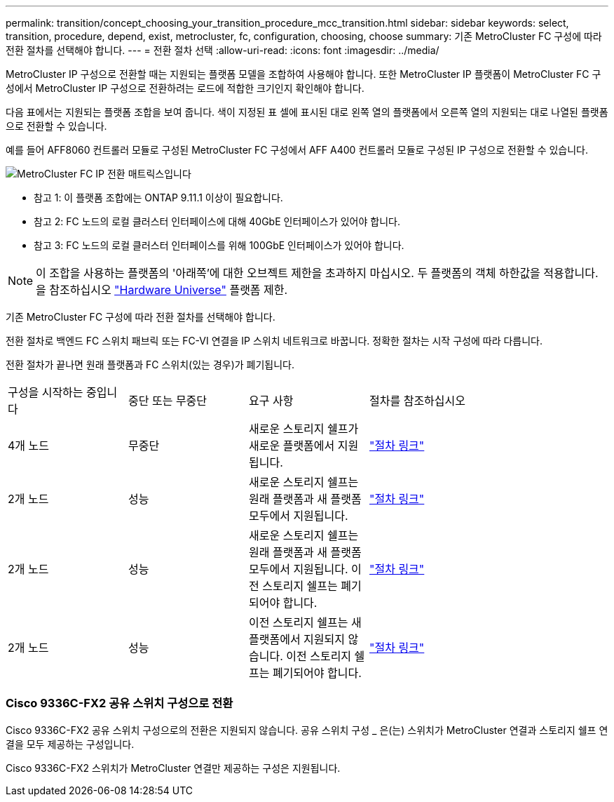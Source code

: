 ---
permalink: transition/concept_choosing_your_transition_procedure_mcc_transition.html 
sidebar: sidebar 
keywords: select, transition, procedure, depend, exist, metrocluster, fc, configuration, choosing, choose 
summary: 기존 MetroCluster FC 구성에 따라 전환 절차를 선택해야 합니다. 
---
= 전환 절차 선택
:allow-uri-read: 
:icons: font
:imagesdir: ../media/


[role="lead"]
MetroCluster IP 구성으로 전환할 때는 지원되는 플랫폼 모델을 조합하여 사용해야 합니다. 또한 MetroCluster IP 플랫폼이 MetroCluster FC 구성에서 MetroCluster IP 구성으로 전환하려는 로드에 적합한 크기인지 확인해야 합니다.

다음 표에서는 지원되는 플랫폼 조합을 보여 줍니다. 색이 지정된 표 셀에 표시된 대로 왼쪽 열의 플랫폼에서 오른쪽 열의 지원되는 대로 나열된 플랫폼으로 전환할 수 있습니다.

예를 들어 AFF8060 컨트롤러 모듈로 구성된 MetroCluster FC 구성에서 AFF A400 컨트롤러 모듈로 구성된 IP 구성으로 전환할 수 있습니다.

image::../media/metrocluster_fc_ip_transition_matrix.png[MetroCluster FC IP 전환 매트릭스입니다]

* 참고 1: 이 플랫폼 조합에는 ONTAP 9.11.1 이상이 필요합니다.
* 참고 2: FC 노드의 로컬 클러스터 인터페이스에 대해 40GbE 인터페이스가 있어야 합니다.
* 참고 3: FC 노드의 로컬 클러스터 인터페이스를 위해 100GbE 인터페이스가 있어야 합니다.



NOTE: 이 조합을 사용하는 플랫폼의 '아래쪽'에 대한 오브젝트 제한을 초과하지 마십시오. 두 플랫폼의 객체 하한값을 적용합니다. 을 참조하십시오 link:https://hwu.netapp.html["Hardware Universe"^] 플랫폼 제한.

기존 MetroCluster FC 구성에 따라 전환 절차를 선택해야 합니다.

전환 절차로 백엔드 FC 스위치 패브릭 또는 FC-VI 연결을 IP 스위치 네트워크로 바꿉니다. 정확한 절차는 시작 구성에 따라 다릅니다.

전환 절차가 끝나면 원래 플랫폼과 FC 스위치(있는 경우)가 폐기됩니다.

[cols="20,20,20,40"]
|===


| 구성을 시작하는 중입니다 | 중단 또는 무중단 | 요구 사항 | 절차를 참조하십시오 


 a| 
4개 노드
 a| 
무중단
 a| 
새로운 스토리지 쉘프가 새로운 플랫폼에서 지원됩니다.
 a| 
link:concept_requirements_for_fc_to_ip_transition_mcc.html["절차 링크"]



 a| 
2개 노드
 a| 
성능
 a| 
새로운 스토리지 쉘프는 원래 플랫폼과 새 플랫폼 모두에서 지원됩니다.
 a| 
link:task_disruptively_transition_from_a_two_node_mcc_fc_to_a_four_node_mcc_ip_configuration.html["절차 링크"]



 a| 
2개 노드
 a| 
성능
 a| 
새로운 스토리지 쉘프는 원래 플랫폼과 새 플랫폼 모두에서 지원됩니다. 이전 스토리지 쉘프는 폐기되어야 합니다.
 a| 
link:task_disruptively_transition_while_move_volumes_from_old_shelves_to_new_shelves.html["절차 링크"]



 a| 
2개 노드
 a| 
성능
 a| 
이전 스토리지 쉘프는 새 플랫폼에서 지원되지 않습니다. 이전 스토리지 쉘프는 폐기되어야 합니다.
 a| 
link:task_disruptively_transition_when_exist_shelves_are_not_supported_on_new_controllers.html["절차 링크"]

|===


=== Cisco 9336C-FX2 공유 스위치 구성으로 전환

Cisco 9336C-FX2 공유 스위치 구성으로의 전환은 지원되지 않습니다. 공유 스위치 구성 _ 은(는) 스위치가 MetroCluster 연결과 스토리지 쉘프 연결을 모두 제공하는 구성입니다.

Cisco 9336C-FX2 스위치가 MetroCluster 연결만 제공하는 구성은 지원됩니다.

